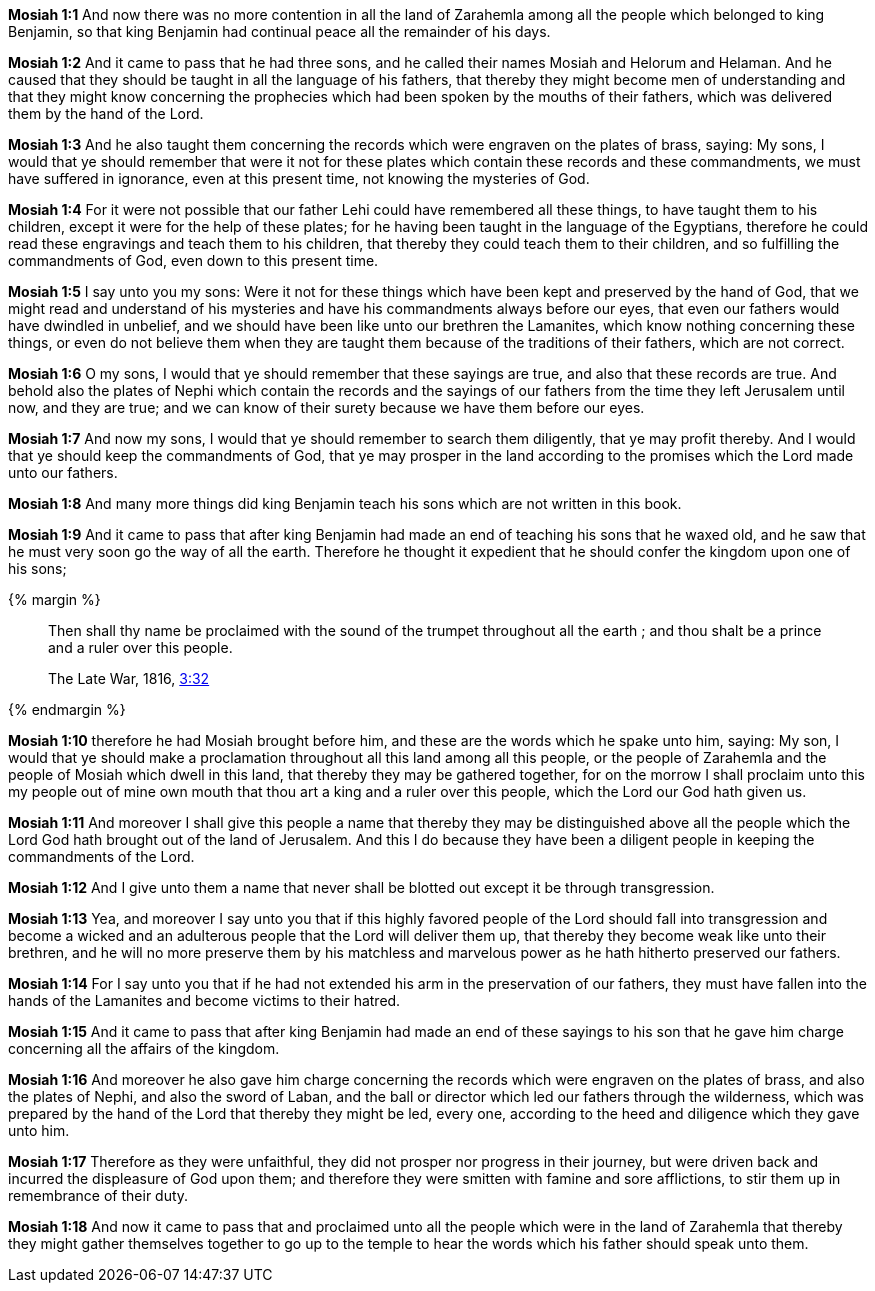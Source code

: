 *Mosiah 1:1* And now there was no more contention in all the land of Zarahemla among all the people which belonged to king Benjamin, so that king Benjamin had continual peace all the remainder of his days.

*Mosiah 1:2* And it came to pass that he had three sons, and he called their names Mosiah and Helorum and Helaman. And he caused that they should be taught in all the language of his fathers, that thereby they might become men of understanding and that they might know concerning the prophecies which had been spoken by the mouths of their fathers, which was delivered them by the hand of the Lord.

*Mosiah 1:3* And he also taught them concerning the records which were engraven on the plates of brass, saying: My sons, I would that ye should remember that were it not for these plates which contain these records and these commandments, we must have suffered in ignorance, even at this present time, not knowing the mysteries of God.

*Mosiah 1:4* For it were not possible that our father Lehi could have remembered all these things, to have taught them to his children, except it were for the help of these plates; for he having been taught in the language of the Egyptians, therefore he could read these engravings and teach them to his children, that thereby they could teach them to their children, and so fulfilling the commandments of God, even down to this present time.

*Mosiah 1:5* I say unto you my sons: Were it not for these things which have been kept and preserved by the hand of God, that we might read and understand of his mysteries and have his commandments always before our eyes, that even our fathers would have dwindled in unbelief, and we should have been like unto our brethren the Lamanites, which know nothing concerning these things, or even do not believe them when they are taught them because of the traditions of their fathers, which are not correct.

*Mosiah 1:6* O my sons, I would that ye should remember that these sayings are true, and also that these records are true. And behold also the plates of Nephi which contain the records and the sayings of our fathers from the time they left Jerusalem until now, and they are true; and we can know of their surety because we have them before our eyes.

*Mosiah 1:7* And now my sons, I would that ye should remember to search them diligently, that ye may profit thereby. And I would that ye should keep the commandments of God, that ye may prosper in the land according to the promises which the Lord made unto our fathers.

*Mosiah 1:8* And many more things did king Benjamin teach his sons which are not written in this book.

*Mosiah 1:9* And it came to pass that after king Benjamin had made an end of teaching his sons that he waxed old, and he saw that he must very soon go the way of all the earth. Therefore he thought it expedient that he should confer the kingdom upon one of his sons;

{% margin %}
____
Then shall thy name be proclaimed with the sound of the trumpet throughout all the earth ; and thou shalt be a prince and a ruler over this people.

The Late War, 1816, https://wordtreefoundation.github.io/thelatewar/#rare-phrases[3:32]
____
{% endmargin %}

*Mosiah 1:10* therefore he had Mosiah brought before him, and these are the words which he spake unto him, saying: My son, I would that ye should make a proclamation throughout all this land among all this people, or the people of Zarahemla and the people of Mosiah which dwell in this land, that thereby they may be gathered together, for [highlight]#on the morrow I shall proclaim unto this my people out of mine own mouth that thou art a king and a ruler over this people#, which the Lord our God hath given us.

*Mosiah 1:11* And moreover I shall give this people a name that thereby they may be distinguished above all the people which the Lord God hath brought out of the land of Jerusalem. And this I do because they have been a diligent people in keeping the commandments of the Lord.

*Mosiah 1:12* And I give unto them a name that never shall be blotted out except it be through transgression.

*Mosiah 1:13* Yea, and moreover I say unto you that if this highly favored people of the Lord should fall into transgression and become a wicked and an adulterous people that the Lord will deliver them up, that thereby they become weak like unto their brethren, and he will no more preserve them by his matchless and marvelous power as he hath hitherto preserved our fathers.

*Mosiah 1:14* For I say unto you that if he had not extended his arm in the preservation of our fathers, they must have fallen into the hands of the Lamanites and become victims to their hatred.

*Mosiah 1:15* And it came to pass that after king Benjamin had made an end of these sayings to his son that he gave him charge concerning all the affairs of the kingdom.

*Mosiah 1:16* And moreover he also gave him charge concerning the records which were engraven on the plates of brass, and also the plates of Nephi, and also the sword of Laban, and the ball or director which led our fathers through the wilderness, which was prepared by the hand of the Lord that thereby they might be led, every one, according to the heed and diligence which they gave unto him.

*Mosiah 1:17* Therefore as they were unfaithful, they did not prosper nor progress in their journey, but were driven back and incurred the displeasure of God upon them; and therefore they were smitten with famine and sore afflictions, to stir them up in remembrance of their duty.

*Mosiah 1:18* And now it came to pass that and proclaimed unto all the people which were in the land of Zarahemla that thereby they might gather themselves together to go up to the temple to hear the words which his father should speak unto them.

